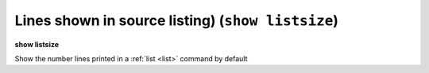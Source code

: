 .. index:: show; listsize
.. _show_listsize:

Lines shown in source listing) (``show listsize``)
--------------------------------------------------

**show listsize**

Show the number lines printed in a :ref:`list <list>` command by default

.. seealso::

   :ref:`set listsize <set_listsize>`

